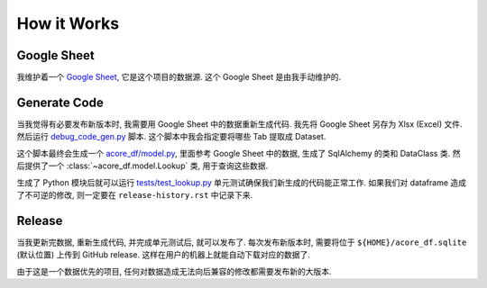 How it Works
==============================================================================


Google Sheet
------------------------------------------------------------------------------
我维护着一个 `Google Sheet <https://docs.google.com/spreadsheets/d/1XevE2tFnjCSf0paizwanCJMgmBdChunCgAp7BvqqD0M/edit?gid=2078125107#gid=2078125107>`_, 它是这个项目的数据源. 这个 Google Sheet 是由我手动维护的.


Generate Code
------------------------------------------------------------------------------
当我觉得有必要发布新版本时, 我需要用 Google Sheet 中的数据重新生成代码. 我先将 Google Sheet 另存为 Xlsx (Excel) 文件. 然后运行 `debug_code_gen.py <https://github.com/MacHu-GWU/acore_df-project/blob/main/debug/debug_code_gen.py>`_ 脚本. 这个脚本中我会指定要将哪些 Tab 提取成 Dataset.

.. dropdown:: debug/debug_code_gen.py

    .. literalinclude:: ../../../debug/debug_code_gen.py
       :language: python
       :linenos:

这个脚本最终会生成一个 `acore_df/model.py <https://github.com/MacHu-GWU/acore_df-project/blob/main/acore_df/model.py>`_, 里面参考 Google Sheet 中的数据, 生成了 SqlAlchemy 的类和 DataClass 类. 然后提供了一个 :class:`~acore_df.model.Lookup` 类, 用于查询这些数据.

.. dropdown:: acore_df/model.py

    .. literalinclude:: ../../../acore_df/model.py
       :language: python
       :linenos:

生成了 Python 模块后就可以运行 `tests/test_lookup.py <https://github.com/MacHu-GWU/acore_df-project/blob/main/tests/test_lookup.py>`_ 单元测试确保我们新生成的代码能正常工作. 如果我们对 dataframe 造成了不可逆的修改, 则一定要在 ``release-history.rst`` 中记录下来.

.. dropdown:: tests/test_lookup.py

    .. literalinclude:: ../../../tests/test_lookup.py
       :language: python
       :linenos:


Release
------------------------------------------------------------------------------
当我更新完数据, 重新生成代码, 并完成单元测试后, 就可以发布了. 每次发布新版本时, 需要将位于 ``${HOME}/acore_df.sqlite`` (默认位置) 上传到 GitHub release. 这样在用户的机器上就能自动下载对应的数据了.

由于这是一个数据优先的项目, 任何对数据造成无法向后兼容的修改都需要发布新的大版本.
